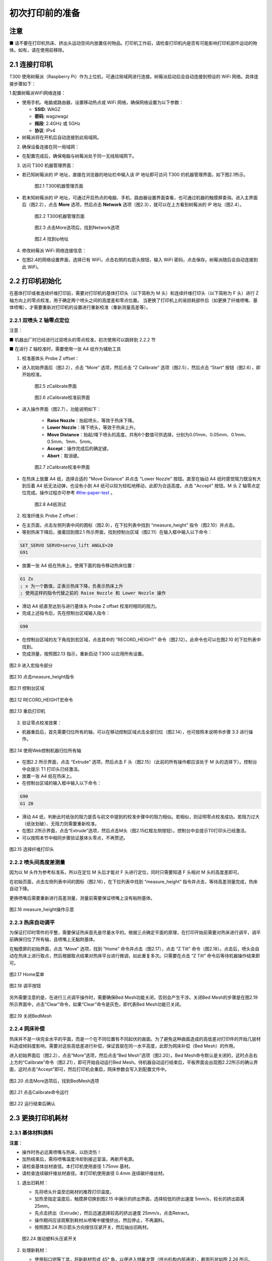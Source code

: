 初次打印前的准备
=====================

注意
------
■ 请不要在打印机热床、挤出头运动空间内放置任何物品。打印机工作前，请检查打印机内是否有可能影响打印机部件运动的物体。如有，请在使用前移除。

2.1 连接打印机
---------------------

T300 使用树莓派（Raspberry Pi）作为上位机，可通过局域网进行连接。树莓派启动后会自动连接到预设的 WiFi 网络。具体连接步骤如下：

1.配置树莓派WiFi网络连接：

- 使用手机、电脑或路由器，设置移动热点或 WiFi 网络，确保网络设置为以下参数：

  - **SSID**: WAGZ
  - **密码**: wagzwagz
  - **频段**: 2.4GHz 或 5GHz
  - **协议**: IPv4

- 树莓派将在开机后自动连接到此局域网。

2. 确保设备连接在同一局域网：

- 在配置完成后，确保电脑与树莓派处于同一无线局域网下。

3. 访问 T300 机器管理界面：

- 若已知树莓派的 IP 地址，直接在浏览器的地址栏中输入该 IP 地址即可访问 T300 的机器管理界面，如下图2.1所示。

    .. figure:: image/T300机器管理页面.png
       :align: center
       :name: 图2.1

       图2.1 T300机器管理页面

- 若未知树莓派的 IP 地址，可通过开启热点的电脑、手机、路由器设置界面查看，也可通过机器的触摸屏查询。进入主界面后（图2.2），点击 **More** 选项，然后点击 **Network** 选项（图2.3），就可以在上方看到树莓派的 IP 地址（图2.4）。

    .. figure:: image/触摸屏主界面.png
       :align: center
       :name: 触摸屏主界面

       图2.2 T300机器管理页面

    .. figure:: image/点击More选项后，找到Network选项.png
       :align: center
       :name: 点击More选项后，找到Network选项

       图2.3 点击More选项后，找到Network选项

    .. figure:: image/找到ip地址.png
       :align: center
       :name: 找到ip地址

       图2.4 找到ip地址

4. 修改树莓派 WiFi 网络连接信息：

- 在图2.4的网络设置界面，选择已有 WiFi，点击右侧的右箭头按钮，输入 WiFi 密码，点击保存。树莓派随后会自动连接到此 WiFi。

2.2 打印机初始化
-----------------

在基体打印或者连续纤维打印前，需要对打印机的基体打印头（以下简称为 M 头）和连续纤维打印头（以下简称为 F 头）进行 Z 轴方向上的零点校准，用于确定两个喷头之间的高度差和零点位置。
当更换了打印机上的易损耗部件后（如更换了纤维喷嘴、基体喷嘴），才需要重新对打印机的设置进行重新校准（重新测量高差等）。

2.2.1 双喷头 Z 轴零点定位
~~~~~~~~~~~~~~~~~~~~~~~~~~

注意：

■ 机器出厂时已经进行过双喷头的零点校准，初次使用可以跳转到 2.2.2 节

■ 在进行 Z 轴校准时，需要使用一张 A4 纸作为辅助工具

1. 校准基体头 Probe Z offset：

- 进入初始界面后（图2.2），点击 “More” 选项，然后点击 “Z Calibrate” 选项（图2.5），然后点击 “Start” 按钮（图2.6），即开始校准。

    .. figure:: image/zCalibrate界面.png
       :align: center
       :name: zCalibrate界面

       图2.5 zCalibrate界面

    .. figure:: image/zCalibrate校准前界面.png
       :align: center
       :name: zCalibrate校准前界面

       图2.6 zCalibrate校准前界面

- 进入操作界面（图2.7），功能说明如下：

    - **Raise Nozzle**：抬起喷头，等效于热床下降。
    - **Lower Nozzle**：降下喷头，等效于热床上升。
    - **Move Distance**：抬起/降下喷头的高度。共有6个数值可供选择，分别为0.01mm、0.05mm、0.1mm、0.5mm、1mm、5mm。
    - **Accept**：操作完成后的确定键。
    - **Abort**：取消键。

    .. figure:: image/zCalibrate校准中界面.png
       :align: center
       :name: zCalibrate校准中界面

       图2.7 zCalibrate校准中界面

- 在热床上放置 A4 纸，选择合适的 "Move Distance" 并点击 "Lower Nozzle" 按钮。直至在抽动 A4 纸时感觉阻力既没有大到压着 A4 纸无法动弹，也没有小到 A4 纸可以较为轻松地移动，此即为合适高度。点击 "Accept" 按钮。M 头 Z 轴零点定位完成。操作过程亦可参考 `#the-paper-test <https://www.klipper3d.org/zh/Bed_Level.html#the-paper-test>`_ 。

    .. figure:: image/A4纸测试.png
       :align: center
       :name: 图2.8

       图2.8 A4纸测试

2. 校准纤维头 Probe Z offset：

- 在主页面，点击左侧列表中间的图标（图2.9），在下拉列表中找到 “measure_height” 指令（图2.10）并点击。

- 等到热床下降后，接着回到图2.1 所示界面，找到控制台区域（图2.11）在输入框中输入以下命令：

.. code-block:: gcode

    SET_SERVO SERVO=servo_lift ANGLE=20
    G91

- 放置一张 A4 纸在热床上。使用下面的指令移动热床位置：

.. code-block:: gcode

    G1 Zx
    ; x 为一个数值，正表示热床下降，负表示热床上升
    ; 使用这样的指令代替之前的 Raise Nozzle 和 Lower Nozzle 操作

- 滑动 A4 纸直至达到与进行基体头 Probe Z offset 校准时相同的阻力。

- 完成上述指令后，先在控制台区域输入指令：

.. code-block:: gcode

     G90

- 在控制台区域的左下角找到宏区域，点击其中的 “RECORD_HEIGHT” 命令（图2.12）。此命令也可以在图2.10 的下拉列表中找到。

- 完成测量，按照图2.13 指示，重新启动 T300 以应用所有设置。

.. figure:: image/进入宏指令部分.png
   :align: center
   :name: 图2.9

   图2.9 进入宏指令部分

.. figure:: image/点击measure_height指令.png
   :align: center
   :name: 图2.10

   图2.10 点击measure_height指令

.. figure:: image/控制台区域.png
   :align: center
   :name: 图2.11

   图2.11 控制台区域

.. figure:: image/RECORD_HEIGHT宏命令.png
   :align: center
   :name: 图2.12

   图2.12 RECORD_HEIGHT宏命令

.. figure:: image/重启打印机.png
   :align: center
   :name: 图2.13

   图2.13 重启打印机

3. 验证零点校准效果：

- 机器重启后，首先需要归位所有的轴，可以在移动控制区域点击全部归位（图2.14），也可按照本说明书步骤 3.3 进行操作。

.. figure:: image/使用Web控制机器归位所有轴.png
   :align: center
   :name: 图2.14

   图2.14 使用Web控制机器归位所有轴

- 在图2.2 所示界面，点击 “Extrude” 选项，然后点击 F 头（图2.15）（此前的所有操作都应该处于 M 头的选择下）。控制台中会提示 T1 打印头已经激活。

- 放置一张 A4 纸在热床上。

- 在控制台区域的输入框中输入以下命令：

.. code-block:: gcode

     G90
     G1 Z0

- 滑动 A4 纸，判断此时纸张的阻力是否与前文中提到的校准步骤中的阻力相似。若相似，则证明零点校准成功。若阻力过大（纸张划破）、无阻力则需要重新校准。

- 在图2.2所示界面，点击“Extrude”选项，然后点击M头（图2.15红框左侧按钮）。控制台中会提示T0打印头已经激活。

- 可以按照本节中相同步骤验证基体头零点，不再赘述。

.. figure:: image/选择纤维打印头.png
   :align: center
   :name: 图2.15

   图2.15 选择纤维打印头

2.2.2 喷头间高度差测量
~~~~~~~~~~~~~~~~~~~~~~~~~~

因为以 M 头作为参考标准系，所以在定位 M 头后才能对 F 头进行定位，同时只需要知道 F 头相对 M 头的高度差即可。

在初始页面，点击左侧列表中间的图标（图2.16），在下拉列表中找到 “measure_height” 指令并点击，等待高差测量完成，热床自动下降。

更换喷嘴后需要重新进行高差测量，测量前需要保证喷嘴上没有粘附基体。

.. figure:: image/选择纤维打印头.png
   :align: center
   :name: 图2.16

   图2.16 measure_height操作示意

2.2.3 热床自动调平
~~~~~~~~~~~~~~~~~~~~~~~~~~

为保证打印时零件的平整，需要保证热床首先是尽量水平的。根据三点确定平面的原理，在打印开始前需要对热床进行调平，调平前确保归位了所有轴，且喷嘴上无黏附基体。

在触摸屏的初始界面，点击 “Move” 选项，找到 “Home” 命令并点击（图2.17），点击 “Z Tilt” 命令（图2.18）。点击后，喷头会自动在热床上进行取点，然后根据取点结果对热床平台进行微调，如此重复多次。只需要在点击 “Z Tilt” 命令后等待机器操作结束即可。

.. figure:: image/选择纤维打印头.png
   :align: center
   :name: 图2.17

   图2.17 Home菜单

.. figure:: image/选择纤维打印头.png
   :align: center
   :name: 图2.18

   图2.18 调平按钮

另外需要注意的是，在进行三点调平操作时，需要确保Bed Mesh功能关闭，否则会产生干涉。关闭Bed Mesh的步骤是在图2.19所示界面中，点击“Clear”命令，如果“Clear”命令是灰色，即代表Bed Mesh功能已关闭。


.. figure:: image/关闭BedMesh.png
   :align: center
   :name: 图2.19

   图2.19 关闭BedMesh

2.2.4 网床补偿
~~~~~~~~~~~~~~~~~~~~~

热床并不是一块完全水平的平面，而是一个在不同位置有不同起伏的曲面。为了避免这种曲面造成的高低差对打印件的开始几层材料造成倾斜度影响，需要对这些高低差进行补偿，保证首层在同一水平高度，此即为网床补偿（Bed Mesh）的作用。

进入初始界面后（图2.2），点击“More”选项，然后点击“Bed Mesh”选项（图2.20）。Bed Mesh命令默认是关闭的，这时点击右上方的“Calibrate”命令（图2.21），即可开始自动运行Bed Mesh。待机器自动运行结束后，平板界面会出现图2.22所示的确认界面，这时点击“Accept”即可，然后打印机会重启，网床参数会写入到配置文件中。

.. figure:: image/点击More选项后，找到BedMesh选项.png
   :align: center
   :name: 图2.20

   图2.20 点击More选项后，找到BedMesh选项

.. figure:: image/点击Calibrate命令运行.png
   :align: center
   :name: 图2.21

   图2.21 点击Calibrate命令运行

.. figure:: image/运行结束后确认.png
   :align: center
   :name: 图2.22

   图2.22 运行结束后确认

2.3 更换打印机耗材
----------------------

2.3.1 基体材料换料
~~~~~~~~~~~~~~~~~~~~~~~~~

**注意**：

- 操作时务必远离喷嘴与热床，以防烫伤！

- 加热结束后，需将喷嘴温度冷却到接近室温，再断开电源。

- 请检查基体丝材直径。本打印机使用直径 1.75mm 基材。

- 请检查连续碳纤维丝材直径。本打印机使用直径 0.4mm 连续碳纤维丝材。

1. 退出旧耗材：

   - 先将喷头升温至旧耗材的推荐打印温度。

   - 加热至指定温度后，触摸屏切换到图2.15 中展示的挤出界面，选择较低的挤出速度 5mm/s，较长的挤出距离 25mm。

   - 先点击挤出（Extrude），然后迅速选择较高的挤出速度 25mm/s，点击Retract。

   - 操作期间应该观察到耗材从喷嘴中缓慢挤出，然后停止，不再漏料。

   - 按照图2.24 所示箭头方向按住压紧开关，然后抽出旧耗材。

   .. figure:: image/拨动塑料头压紧开关.png
      :align: center
      :name: 图2.24

      图2.24 拨动塑料头压紧开关

2. 处理新耗材：

   - 使用斜口钳等工具，将新耗材剪成 45° 角，以便进入特氟龙管（挤出机构内部通道），截面形状如图 2.26 所示。

   - （可选）将耗材置于密闭容器中，并加入适量干燥剂，防止丝材受潮。已开封长期未使用的耗材，建议按照厂家推荐参数烘干后使用。

   .. figure:: image/切割塑料耗材.png
      :align: center
      :name: 图2.25

      图2.25 切割塑料耗材

   .. figure:: image/切割截面形状.png
      :align: center
      :name: 图2.26

      图2.26 切割截面形状

3. 送入新耗材：

   - 将喷头升温至耗材的推荐打印温度。如果旧耗材的打印温度比新耗材高，则要设置为旧耗材的最低打印温度。如果旧耗材的打印温度比新耗材的温度高得多，则应该选择一种介于两个材料打印温度之间的过渡耗材，先按照本节步骤更换为过渡耗材，再重复操作一遍更换为新耗材。

   - 按照图 2.24 所示箭头方向拨动塑料头对应软管的进入端的压紧开关。用食指抵住弹簧部分，然后用大拇指去拨动一旁的黑色拨片。（需要按住拨片，此过程的阻力较大，请注意黑色拨片的移动幅度较小。拨动黑色拨片后即打开了压紧开关）

   - 将之前切割完成的塑料丝插入拨片旁的小孔，使耗材进入特氟龙管。继续向里送入塑料耗材（在进入打印机喉管时应该会有一次明显的阻力感，此时停顿一下继续送入耗材），直至观察到喷头有塑料挤出。

   - 停止按住拨片，在触摸屏上操作基体头挤出较长距离的塑料，将旧料冲刷干净。

2.3.2 连续碳纤维丝材上料
~~~~~~~~~~~~~~~~~~~~~~~~~~~~~

纤维材料不易受潮，所以使用时一般不需要干燥。连续纤维材料具有一定的刚度，收纳不当容易炸卷，务必注意。

上料时按图 2.27 指示，按住开关。将丝材插入小孔后一直送丝直至喷头有纤维穿出。然后松开开关。

   .. figure:: image/拨动纤维头压紧开关.png
      :align: center
      :name: 图2.27

      图2.27 拨动纤维头压紧开关

进入触摸屏初始界面，点击 “More” 选项，然后点击 “Console” 选项（图 2.28），进入控制台命令行。点击下方输入框，输入 “cut” 命令并点击 “send”（图 2.29），打印机会进行纤维剪切（也可以通过 Web 界面的控制台输入 cut，效果相同）。移除被切断的碳纤维，此时丝线已经加载到了合适的位置，上料完成。

   .. figure:: image/点击More选项后，找到Console选项.png
      :align: center
      :name: 图2.28

      图2.28 点击More选项后，找到Console选项

   .. figure:: image/控制台命令行.png
      :align: center
      :name: 图2.29

      图2.29 控制台命令行